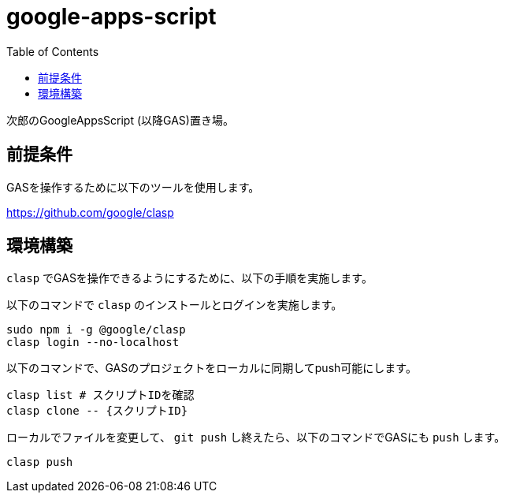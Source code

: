 = google-apps-script
:toc: left

次郎のGoogleAppsScript (以降GAS)置き場。

== 前提条件

GASを操作するために以下のツールを使用します。

https://github.com/google/clasp

== 環境構築

`clasp` でGASを操作できるようにするために、以下の手順を実施します。

以下のコマンドで `clasp` のインストールとログインを実施します。

[source,bash]
sudo npm i -g @google/clasp
clasp login --no-localhost

以下のコマンドで、GASのプロジェクトをローカルに同期してpush可能にします。

[source,bash]
clasp list # スクリプトIDを確認
clasp clone -- {スクリプトID}

ローカルでファイルを変更して、 `git push` し終えたら、以下のコマンドでGASにも
`push` します。

[source,bash]
clasp push
